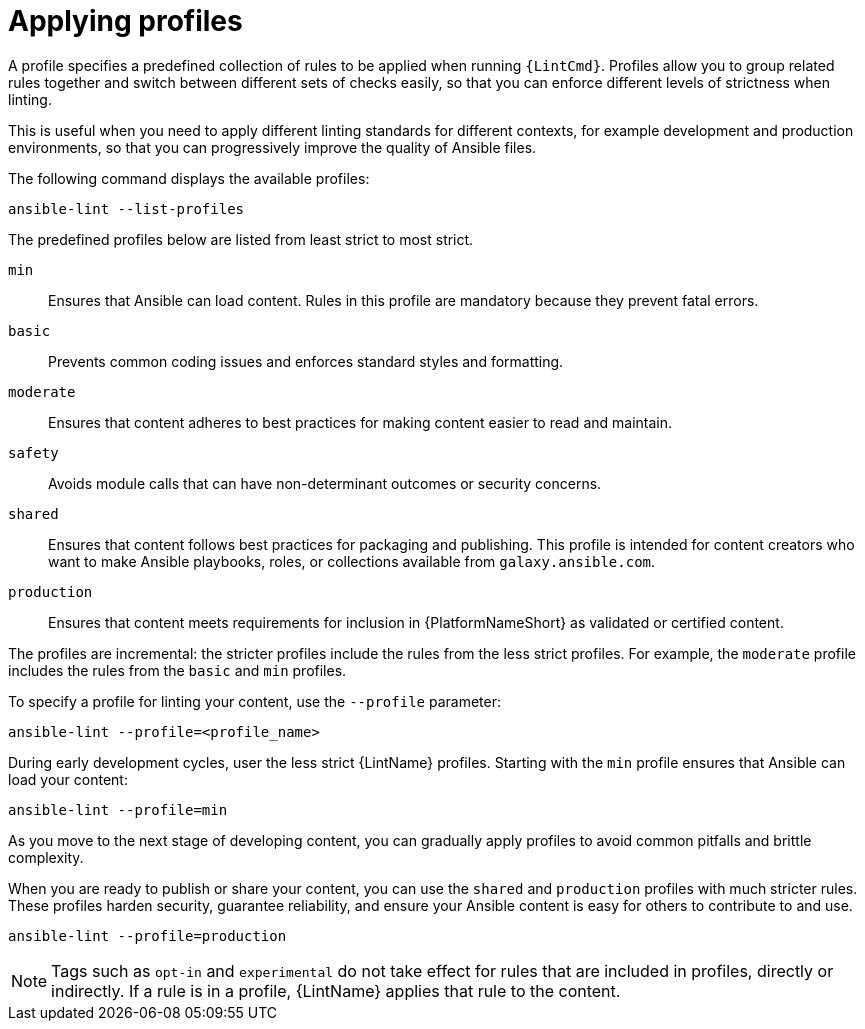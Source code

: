 [id="devtools-ansible-lint-profiles_{context}"]

= Applying profiles

A profile specifies a predefined collection of rules to be applied when running `{LintCmd}`.
Profiles allow you to group related rules together and switch between different sets of checks easily,
so that you can enforce different levels of strictness when linting.

This is useful when you need to apply different linting standards for different contexts,
for example development and production environments,
so that you can progressively improve the quality of Ansible files.

The following command displays the available profiles:

----
ansible-lint --list-profiles
----

The predefined profiles below are listed from least strict to most strict. 

`min`:: Ensures that Ansible can load content. Rules in this profile are mandatory because they prevent fatal errors.
`basic`:: Prevents common coding issues and enforces standard styles and formatting.
`moderate`:: Ensures that content adheres to best practices for making content easier to read and maintain.
`safety`:: Avoids module calls that can have non-determinant outcomes or security concerns.
`shared`:: Ensures that content follows best practices for packaging and publishing. This profile is intended for content creators who want to make Ansible playbooks, roles, or collections available from `galaxy.ansible.com`.
`production`:: Ensures that content meets requirements for inclusion in {PlatformNameShort} as validated or certified content.

The profiles are incremental: the stricter profiles include the rules from the less strict profiles. 
For example, the `moderate` profile includes the rules from the `basic` and `min` profiles.

To specify a profile for linting your content, use the `--profile` parameter:

----
ansible-lint --profile=<profile_name>
----

During early development cycles, user the less strict {LintName} profiles.
Starting with the `min` profile ensures that Ansible can load
your content:

----
ansible-lint --profile=min
----

As you move to the next stage of developing content, you
can gradually apply profiles to avoid common pitfalls and brittle
complexity. 

When you are ready to publish or share your content,
you can use the `shared` and `production` profiles with much
stricter rules.
These profiles harden security, guarantee reliability,
and ensure your Ansible content is easy for others to contribute to and
use.

----
ansible-lint --profile=production
----

[NOTE]
====
Tags such as `opt-in` and `experimental` do not take effect for rules that are included in profiles, directly or indirectly.
If a rule is in a profile, {LintName} applies that rule to the content.
====

